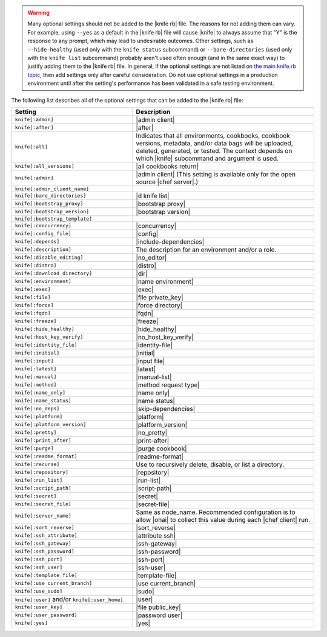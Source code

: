 .. The contents of this file are included in multiple topics.
.. This file should not be changed in a way that hinders its ability to appear in multiple documentation sets.


.. warning:: Many optional settings should not be added to the |knife rb| file. The reasons for not adding them can vary. For example, using ``--yes`` as a default in the |knife rb| file will cause |knife| to always assume that "Y" is the response to any prompt, which may lead to undesirable outcomes. Other settings, such as ``--hide-healthy`` (used only with the ``knife status`` subcommand) or ``--bare-directories`` (used only with the ``knife list`` subcommand) probably aren't used often enough (and in the same exact way) to justify adding them to the |knife rb| file. In general, if the optional settings are not listed on `the main knife.rb topic <http://docs.opscode.com/config_rb_knife.html>`_, then add settings only after careful consideration. Do not use optional settings in a production environment until after the setting's performance has been validated in a safe testing environment.

The following list describes all of the optional settings that can be added to the |knife rb| file:

.. list-table::
   :widths: 200 300
   :header-rows: 1

   * - Setting
     - Description
   * - ``knife[:admin]``
     - |admin client|
   * - ``knife[:after]``
     - |after|
   * - ``knife[:all]``
     - Indicates that all environments, cookbooks, cookbook versions, metadata, and/or data bags will be uploaded, deleted, generated, or tested. The context depends on which |knife| subcommand and argument is used.
   * - ``knife[:all_versions]``
     - |all cookbooks return|
   * - ``knife[:admin]``
     - |admin client| (This setting is available only for the open source |chef server|.)
   * - ``knife[:admin_client_name]``
     - 
   * - ``knife[:bare_directories]``
     - |d knife list|
   * - ``knife[:bootstrap_proxy]``
     - |bootstrap proxy|
   * - ``knife[:bootstrap_version]``
     - |bootstrap version|
   * - ``knife[:bootstrap_template]``
     - 
   * - ``knife[:concurrency]``
     - |concurrency|
   * - ``knife[:config_file]``
     - |config|
   * - ``knife[:depends]``
     - |include-dependencies|
   * - ``knife[:description]``
     - The description for an environment and/or a role.
   * - ``knife[:disable_editing]``
     - |no_editor|
   * - ``knife[:distro]``
     - |distro|
   * - ``knife[:download_directory]``
     - |dir|
   * - ``knife[:environment]``
     - |name environment|
   * - ``knife[:exec]``
     - |exec|
   * - ``knife[:file]``
     - |file private_key|
   * - ``knife[:force]``
     - |force directory|
   * - ``knife[:fqdn]``
     - |fqdn|
   * - ``knife[:freeze]``
     - |freeze|
   * - ``knife[:hide_healthy]``
     - |hide_healthy|
   * - ``knife[:host_key_verify]``
     - |no_host_key_verify|
   * - ``knife[:identity_file]``
     - |identity-file|
   * - ``knife[:initial]``
     - |initial|
   * - ``knife[:input]``
     - |input file|
   * - ``knife[:latest]``
     - |latest|
   * - ``knife[:manual]``
     - |manual-list|
   * - ``knife[:method]``
     - |method request type|
   * - ``knife[:name_only]``
     - |name only|
   * - ``knife[:name_status]``
     - |name status|
   * - ``knife[:no_deps]``
     - |skip-dependencies|
   * - ``knife[:platform]``
     - |platform|
   * - ``knife[:platform_version]``
     - |platform_version|
   * - ``knife[:pretty]``
     - |no_pretty|
   * - ``knife[:print_after]``
     - |print-after|
   * - ``knife[:purge]``
     - |purge cookbook|
   * - ``knife[:readme_format]``
     - |readme-format|
   * - ``knife[:recurse]``
     - Use to recursively delete, disable, or list a directory.
   * - ``knife[:repository]``
     - |repository|
   * - ``knife[:run_list]``
     - |run-list|
   * - ``knife[:script_path]``
     - |script-path|
   * - ``knife[:secret]``
     - |secret|
   * - ``knife[:secret_file]``
     - |secret-file|
   * - ``knife[:server_name]``
     - Same as node_name. Recommended configuration is to allow |ohai| to collect this value during each |chef client| run.
   * - ``knife[:sort_reverse]``
     - |sort_reverse|
   * - ``knife[:ssh_attribute]``
     - |attribute ssh|
   * - ``knife[:ssh_gateway]``
     - |ssh-gateway|
   * - ``knife[:ssh_password]``
     - |ssh-password|
   * - ``knife[:ssh_port]``
     - |ssh-port|
   * - ``knife[:ssh_user]``
     - |ssh-user|
   * - ``knife[:template_file]``
     - |template-file|
   * - ``knife[:use current_branch]``
     - |use current_branch|
   * - ``knife[:use_sudo]``
     - |sudo|
   * - ``knife[:user]`` and/or ``knife[:user_home]``
     - |user|
   * - ``knife[:user_key]``
     - |file public_key|
   * - ``knife[:user_password]``
     - |password user|
   * - ``knife[:yes]``
     - |yes|

